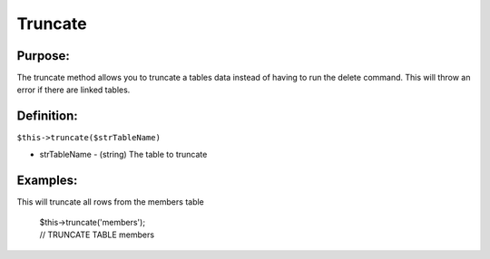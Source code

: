 Truncate
========

Purpose:
--------
The truncate method allows you to truncate a tables data instead of having to
run the delete command.  This will throw an error if there are linked tables.

Definition:
-----------

``$this->truncate($strTableName)``

* strTableName - (string) The table to truncate

Examples:
---------

This will truncate all rows from the members table

    | $this->truncate('members');
    | // TRUNCATE TABLE members
